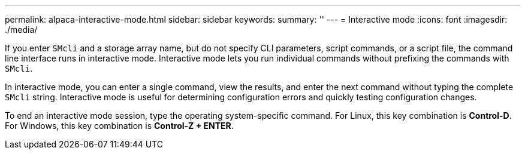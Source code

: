 ---
permalink: alpaca-interactive-mode.html
sidebar: sidebar
keywords: 
summary: ''
---
= Interactive mode
:icons: font
:imagesdir: ./media/

If you enter `SMcli` and a storage array name, but do not specify CLI parameters, script commands, or a script file, the command line interface runs in interactive mode. Interactive mode lets you run individual commands without prefixing the commands with `SMcli`.

In interactive mode, you can enter a single command, view the results, and enter the next command without typing the complete `SMcli` string. Interactive mode is useful for determining configuration errors and quickly testing configuration changes.

To end an interactive mode session, type the operating system-specific command. For Linux, this key combination is *Control-D*. For Windows, this key combination is *Control-Z + ENTER*.
